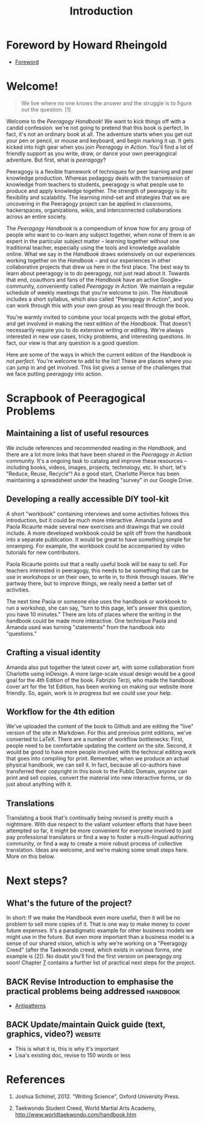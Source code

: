 #+TITLE: Introduction
#+CATEGORY: intro
#+FIRN_ORDER: 1.1

* Foreword by Howard Rheingold
- [[file:foreword.org][Foreword]]
* Welcome!
#+BEGIN_QUOTE
  We live where no one knows the answer and the struggle is to figure
  out the question. [1]
#+END_QUOTE

Welcome to the /Peeragogy Handbook/! We want to kick things off with a
candid confession: we're not going to pretend that this book is perfect.
In fact, it's not an ordinary book at all. The adventure starts when you
get out your pen or pencil, or mouse and keyboard, and begin marking it
up. It gets kicked into high gear when you join /Peeragogy in Action/.
You'll find a lot of friendly support as you write, draw, or dance your
own peeragogical adventure. But first, what is /peeragogy/?

Peeragogy is a flexible framework of techniques for peer learning and
peer knowledge production. Whereas pedagogy deals with the transmission
of knowledge from teachers to students, peeragogy is what people use to
produce and apply knowledge together. The strength of peeragogy is its
flexibility and scalability. The learning mind-set and strategies that
we are uncovering in the Peeragogy project can be applied in classrooms,
hackerspaces, organizations, wikis, and interconnected collaborations
across an entire society.

The /Peeragogy Handbook/ is a compendium of know how for any group of
people who want to co-learn any subject together, when none of them is
an expert in the particular subject matter -- learning together without
one traditional teacher, especially using the tools and knowledge
available online. What we say in the /Handbook/ draws extensively on our
experiences working together on the /Handbook/ -- and our experiences in
other collaborative projects that drew us here in the first place. The
best way to learn about peeragogy is to do peeragogy, not just read
about it. Towards that end, coauthors and fans of the /Handbook/ have an
active Google+ community, conveniently called /Peeragogy in Action/. We
maintain a regular schedule of weekly meetings that you're welcome to
join. The /Handbook/ includes a short syllabus, which also called
"Peeragogy in Action", and you can work through this with your own group
as you read through the book.

You're warmly invited to combine your local projects with the global
effort, and get involved in making the next edition of the /Handbook/.
That doesn't necessarily require you to do extensive writing or editing.
We're always interested in new use cases, tricky problems, and
interesting questions. In fact, our view is that any question is a good
question.

Here are some of the ways in which the current edition of the Handbook
is /not perfect/. You're welcome to add to the list! These are places
where you can jump in and get involved. This list gives a sense of the
challenges that we face putting peeragogy into action.

* Scrapbook of Peeragogical Problems
  :PROPERTIES:
  :CUSTOM_ID: scrapbook-of-peeragogical-problems
  :END:

** Maintaining a list of useful resources
   :PROPERTIES:
   :CUSTOM_ID: maintaining-a-list-of-useful-resources
   :END:

We include references and recommended reading in the /Handbook/, and
there are a lot more links that have been shared in the /Peeragogy in
Action/ community. It's a ongoing task to catalog and improve these
resources -- including books, videos, images, projects, technology, etc.
In short, let's "Reduce, Reuse, Recycle"! As a good start, Charlotte
Pierce has been maintaining a spreadsheet under the heading "survey" in
our Google Drive.

** Developing a really accessible DIY tool-kit
   :PROPERTIES:
   :CUSTOM_ID: developing-a-really-accessible-diy-tool-kit
   :END:

A short "workbook" containing interviews and some activities follows
this introduction, but it could be much more interactive. Amanda Lyons
and Paola Ricaurte made several new exercises and drawings that we could
include. A more developed workbook could be split off from the handbook
into a separate publication. It would be great to have something simple
for onramping. For example, the workbook could be accompanied by video
tutorials for new contributors.

Paola Ricaurte points out that a really useful book will be easy to
sell. For teachers interested in peeragogy, this needs to be something
that can be use in workshops or on their own, to write in, to think
through issues. We're partway there, but to improve things, we really
need a better set of activities.

The next time Paola or someone else uses the handbook or workbook to run
a workshop, she can say, "turn to this page, let's answer this question,
you have 10 minutes." There are lots of places where the writing in the
handbook could be made more interactive. One technique Paola and Amanda
used was turning "statements" from the handbook into "questions."

** Crafting a visual identity
   :PROPERTIES:
   :CUSTOM_ID: crafting-a-visual-identity
   :END:

Amanda also put together the latest cover art, with some collaboration
from Charlotte using inDesign. A more large-scale visual design would be
a good goal for the 4th Edition of the book. Fabrizio Terzi, who made
the handbook cover art for the 1st Edition, has been working on making
our website more friendly. So, again, work is in progress but we could
use your help.

** Workflow for the 4th edition
   :PROPERTIES:
   :CUSTOM_ID: workflow-for-the-4th-edition
   :END:

We've uploaded the content of the book to Github and are editing the
"live" version of the site in Markdown. For this and previous print
editions, we've converted to LaTeX. There are a number of workflow
bottlenecks: First, people need to be comfortable updating the content
on the site. Second, it would be good to have more people involved with
the technical editing work that goes into compiling for print. Remember,
when we produce an actual physical handbook, we can sell it. In fact,
because all co-authors have transferred their copyright in this book to
the Public Domain, /anyone/ can print and sell copies, convert the
material into new interactive forms, or do just about anything with it.

** Translations
   :PROPERTIES:
   :CUSTOM_ID: translations
   :END:

Translating a book that's continually being revised is pretty much a
nightmare. With due respect to the valiant volunteer efforts that have
been attempted so far, it might be more convenient for everyone involved
to just pay professional translators or find a way to foster a
multi-lingual authoring community, or find a way to create a more robust
process of collective translation. Ideas are welcome, and we're making
some small steps here. More on this below.

* Next steps?

** What's the future of the project?

In short: If we make the Handbook even more useful, then it will be no
problem to sell more copies of it. That is one way to make money to
cover future expenses. It's a paradigmatic example for other business
models we might use in the future. But even more important than a
business model is a sense of our shared vision, which is why we're
working on a "Peeragogy Creed" (after the Taekwondo creed, which
exists in various forms, one example is [2]). No doubt you'll find the
first version on peeragogy.org soon! Chapter [[./distributed_roadmap.html][7]] contains a further list
of practical next steps for the project.

** BACK Revise Introduction to emphasise the practical problems being addressed :handbook:
- [[file:antipatterns.org][Antipatterns]]
** BACK Update/maintain Quick guide (text, graphics, video?)        :website:
- This is what it is, this is why it's important
- Lisa's existing doc, revise to 150 words or less
* References
   :PROPERTIES:
   :CUSTOM_ID: references
   :END:

1. Joshua Schimel, 2012. "Writing Science", Oxford University Press.

2. Taekwondo Student Creed, World Martial Arts Academy,
   [[http://www.worldtaekwondo.com/handbook.htm]]
